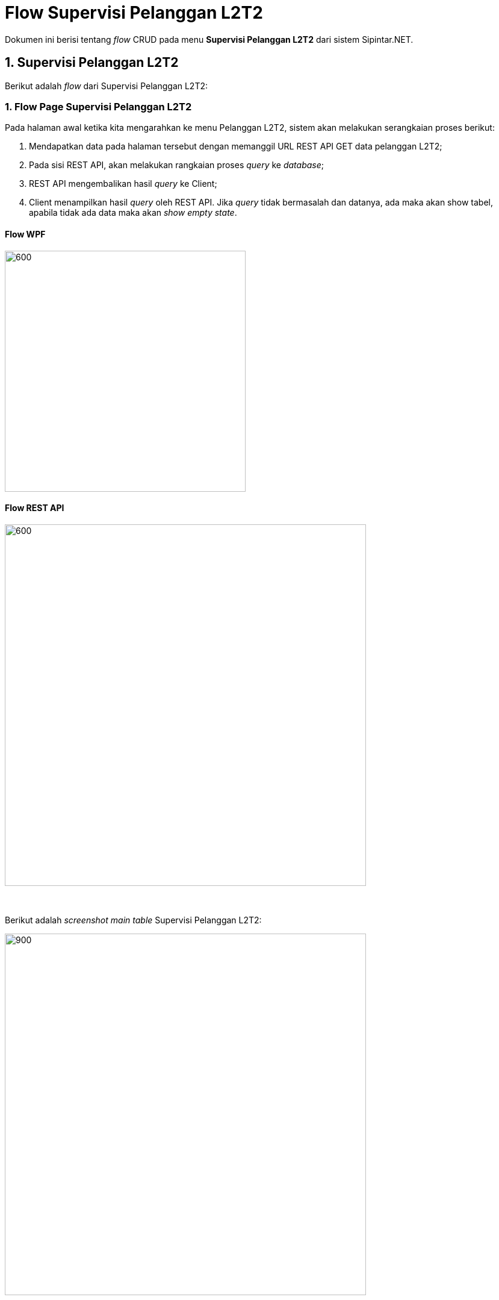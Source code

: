 = Flow Supervisi Pelanggan L2T2

Dokumen ini berisi tentang _flow_ CRUD pada menu *Supervisi Pelanggan L2T2* dari sistem Sipintar.NET.

== 1. Supervisi Pelanggan L2T2

Berikut adalah _flow_ dari Supervisi Pelanggan L2T2:

=== 1. Flow Page Supervisi Pelanggan L2T2

Pada halaman awal ketika kita mengarahkan ke menu Pelanggan L2T2, sistem akan melakukan serangkaian proses berikut:

1. Mendapatkan data pada halaman tersebut dengan memanggil URL REST API GET data pelanggan L2T2;
2. Pada sisi REST API, akan melakukan rangkaian proses _query_ ke _database_; 
3. REST API mengembalikan hasil _query_ ke Client; 
4. Client menampilkan hasil _query_ oleh REST API. Jika _query_ tidak bermasalah dan datanya, ada maka akan show tabel, apabila tidak ada data maka akan _show empty state_.

==== Flow WPF

image::../../images-sipintar/billing/supervisi/sipintar-supervisi-pelanggan-l2t2-flow-1.png[600,400]

==== Flow REST API

image::../../images-sipintar/billing/supervisi/sipintar-supervisi-pelanggan-l2t2-flow-2.png[600,600]
{sp} +
{sp} +
Berikut adalah _screenshot_ _main table_ Supervisi Pelanggan L2T2:

image::../../images-sipintar/billing/supervisi/sipintar-supervisi-pelanggan-l2t2-1.png[900,600]
{sp} +
Pada halaman pertama ini, kita juga melakukan serangkaian proses GET data yang diperlukan untuk opsi _combo box filter_ yang ada di _sidebar_ kanan halaman.
{sp} +

=== 2. Flow CREATE/EDIT/DELETE

Untuk melakukan penambahan data, User dapat mengakses menu TAMBAH yang ada pada _toolbar_ di bagian atas halaman. Begitu juga untuk edit data, User dapat melakukan modifikasi data dengan memilih terlebih data yang ingin diubah, kemudian pilih _toolbar_ *KOREKSI*. Kedua opsi ini juga dapat dilakukan dengan klik kanan di dalam area tabel. Input data dilakukan oleh User melalui _dialog form_.

==== Flow WPF

image::../../images-sipintar/billing/supervisi/sipintar-supervisi-pelanggan-l2t2-flow-3.png[600,400]

==== Flow REST API

image::../../images-sipintar/billing/supervisi/sipintar-supervisi-pelanggan-l2t2-flow-6.png[600,600]
{sp} +
{sp} +
Berikut adalah _screenshot_ _form dialog_ yang dapat diisi oleh User:

image::../../images-sipintar/billing/supervisi/sipintar-supervisi-pelanggan-l2t2-2.png[600,400]
{sp} +
{sp} +

===== Hapus Data

Ketika akan menghapus data, User akan dihadapkan dengan tampilan _dialog confirmation_ terlebih dahulu. Menu Hapus Data dapat diakses melalui _toolbar_ bagian atas tabel atau melalui klik kanan menu pada tabel.

image::../../images-sipintar/billing/supervisi/sipintar-supervisi-pelanggan-l2t2-3.png[600,400]

image::../../images-sipintar/billing/supervisi/sipintar-supervisi-pelanggan-l2t2-flow-5.png[600,400]

===== Perbarui Data Rekening

Perbarui data rekening dapat dilakukan dengan melakukan klik kanan pada data pelanggan yang akan diperbarui. Kemudian User harus memilih periode rekening untuk pelanggan bersangkutan yang akan diperbarui.

image::../../images-sipintar/billing/supervisi/sipintar-supervisi-pelanggan-l2t2-4.png[600,400]

image::../../images-sipintar/billing/supervisi/sipintar-supervisi-pelanggan-l2t2-5.png[600,400]

image::../../images-sipintar/billing/supervisi/sipintar-supervisi-pelanggan-l2t2-flow-4.png[600,400]

===== Lihat Piutang

image::../../images-sipintar/billing/supervisi/sipintar-supervisi-pelanggan-l2t2-6.png[600,400]

===== Lihat Riwayat Pembayaran

image::../../images-sipintar/billing/supervisi/sipintar-supervisi-pelanggan-l2t2-7.png[600,400]

===== Lain-lain

_Export_ data dapat diakses melalui _toolbar_ di atas tabel.

image::../../images-sipintar/billing/supervisi/sipintar-supervisi-pelanggan-l2t2-8.png[600,400]
{sp} +
Untuk menu-menu lain dapat dicoba secara manual. Tidak dijelaskan secara implisit disini karena bukan _core function_ dari modul bersangkutan.

=== 3. Endpoint URL REST API

Pada menu ini, URL REST API yang digunakan adalah: 

[cols="10%,25%,65%",frame=all, grid=all]
|===
^.^h| *Method* 
^.^h| *URL* 
^.^h| *Deskripsi*

|GET 
| /api/v1/master-pelanggan-lltt 
| Digunakan untuk *Get Data Pelanggan L2T2*, wajib menambahkan *IdPdam* dan *IdUserRequest* pada URI param ketika request

|PATCH 
| /api​/v1​/rekening-lltt-perbarui-data 
| Digunakan untuk *Perbarui Data Rekening*, menggunakan parameter *KodePeriode* dan *IdPelangganLltt*

|GET 
| /api/v1/rekening-lltt-piutang 
| Digunakan untuk *Lihat Piutang*, menggunakan parameter *IdPelangganL2T2*

|GET 
| /api/v1/rekening-l2t2-history-pelunasan-pembatalan 
| Digunakan untuk *Lihat Riwayat Pembayaran*, menggunakan parameter *IdPelangganLltt*, *StatusTransaksi=true* dan *TahunPeriode*

|PATCH 
| /api/v1/master-pelanggan-lltt 
| Digunakan untuk *Koreksi Data Pelanggan*

|DELETE 
| /api/v1/master-pelanggan-lltt 
| Digunakan untuk *Hapus Data Pelanggan*
|===

==== Code Notes

Fitur ini menggunakan tabel _master_pelanggan_lltt_ untuk menyimpan data utamanya.

==== Other Source

https://drive.google.com/file/d/11puWTqzM8qDLKZUX7RAa0Yeh8x-gT3Sf/view?usp=sharing[Diagram Source (editable with email @bsa.id)]